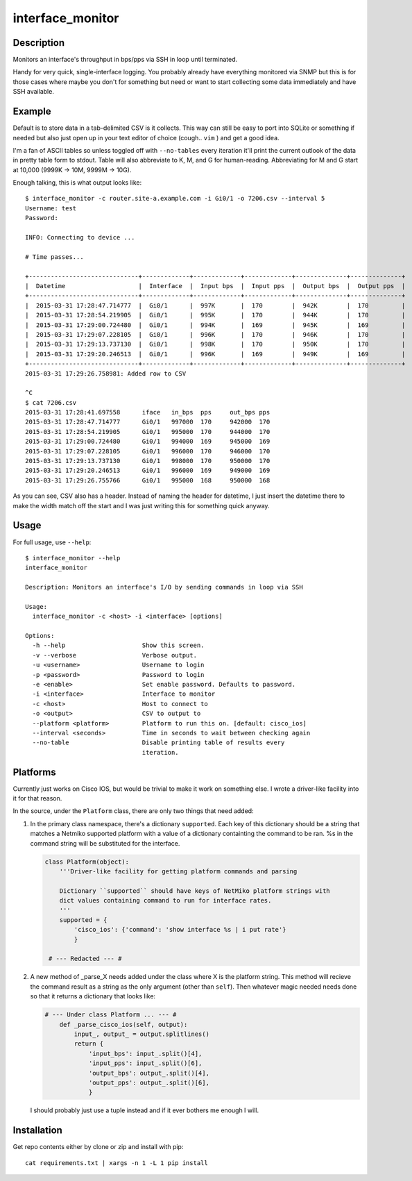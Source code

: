 interface_monitor
=================

Description
-----------

Monitors an interface's throughput in bps/pps via SSH in loop until terminated.

Handy for very quick, single-interface logging. You probably already have
everything monitored via SNMP but this is for those cases where maybe you don't
for something but need or want to start collecting some data immediately and
have SSH available.

Example
-------

Default is to store data in a tab-delimited CSV is it collects. This way can
still be easy to port into SQLite or something if needed but also just open up
in your text editor of choice (cough.. ``vim`` ) and get a good idea.

I'm a fan of ASCII tables so unless toggled off with ``--no-tables`` every
iteration it'll print the current outlook of the data in pretty table form to
stdout. Table will also abbreviate to K, M, and G for human-reading.
Abbreviating for M and G start at 10,000 (9999K -> 10M, 9999M -> 10G).

Enough talking, this is what output looks like::

    $ interface_monitor -c router.site-a.example.com -i Gi0/1 -o 7206.csv --interval 5
    Username: test
    Password: 

    INFO: Connecting to device ...

    # Time passes...

    +------------------------------+-------------+-------------+-------------+--------------+--------------+
    |  Datetime                    |  Interface  |  Input bps  |  Input pps  |  Output bps  |  Output pps  |
    +------------------------------+-------------+-------------+-------------+--------------+--------------+
    |  2015-03-31 17:28:47.714777  |  Gi0/1      |  997K       |  170        |  942K        |  170         |
    |  2015-03-31 17:28:54.219905  |  Gi0/1      |  995K       |  170        |  944K        |  170         |
    |  2015-03-31 17:29:00.724480  |  Gi0/1      |  994K       |  169        |  945K        |  169         |
    |  2015-03-31 17:29:07.228105  |  Gi0/1      |  996K       |  170        |  946K        |  170         |
    |  2015-03-31 17:29:13.737130  |  Gi0/1      |  998K       |  170        |  950K        |  170         |
    |  2015-03-31 17:29:20.246513  |  Gi0/1      |  996K       |  169        |  949K        |  169         |
    +------------------------------+-------------+-------------+-------------+--------------+--------------+
    2015-03-31 17:29:26.758981: Added row to CSV

    ^C
    $ cat 7206.csv
    2015-03-31 17:28:41.697558      iface   in_bps  pps     out_bps pps
    2015-03-31 17:28:47.714777      Gi0/1   997000  170     942000  170
    2015-03-31 17:28:54.219905      Gi0/1   995000  170     944000  170
    2015-03-31 17:29:00.724480      Gi0/1   994000  169     945000  169
    2015-03-31 17:29:07.228105      Gi0/1   996000  170     946000  170
    2015-03-31 17:29:13.737130      Gi0/1   998000  170     950000  170
    2015-03-31 17:29:20.246513      Gi0/1   996000  169     949000  169
    2015-03-31 17:29:26.755766      Gi0/1   995000  168     950000  168

As you can see, CSV also has a header. Instead of naming the header for
datetime, I just insert the datetime there to make the width match off the
start and I was just writing this for something quick anyway.

Usage
-----

For full usage, use ``--help``::

    $ interface_monitor --help
    interface_monitor

    Description: Monitors an interface's I/O by sending commands in loop via SSH

    Usage:
      interface_monitor -c <host> -i <interface> [options]

    Options:
      -h --help                     Show this screen.
      -v --verbose                  Verbose output.
      -u <username>                 Username to login
      -p <password>                 Password to login
      -e <enable>                   Set enable password. Defaults to password.
      -i <interface>                Interface to monitor
      -c <host>                     Host to connect to
      -o <output>                   CSV to output to
      --platform <platform>         Platform to run this on. [default: cisco_ios]
      --interval <seconds>          Time in seconds to wait between checking again
      --no-table                    Disable printing table of results every
                                    iteration.

Platforms
---------

Currently just works on Cisco IOS, but would be trivial to make it work on
something else. I wrote a driver-like facility into it for that reason.

In the source, under the ``Platform`` class, there are only two things that
need added:

1. In the primary class namespace, there's a dictionary ``supported``. Each key
   of this dictionary should be a string that matches a Netmiko supported 
   platform with a value of a dictionary containting the command to be ran. %s 
   in the command string will be substituted for the interface.

   .. code:: python

       class Platform(object):
           '''Driver-like facility for getting platform commands and parsing

           Dictionary ``supported`` should have keys of NetMiko platform strings with
           dict values containing command to run for interface rates.
           '''
           supported = {
               'cisco_ios': {'command': 'show interface %s | i put rate'}
               }

        # --- Redacted --- #

2. A new method of _parse_X needs added under the class where X is the platform
   string. This method will recieve the command result as a string as the only
   argument (other than ``self``). Then whatever magic needed needs done so
   that it returns a dictionary that looks like:

   .. code:: python

       # --- Under class Platform ... --- # 
           def _parse_cisco_ios(self, output):
               input_, output_ = output.splitlines()
               return {
                   'input_bps': input_.split()[4],
                   'input_pps': input_.split()[6],
                   'output_bps': output_.split()[4],
                   'output_pps': output_.split()[6],
                   }

   I should probably just use a tuple instead and if it ever bothers me enough I
   will.

Installation
------------

Get repo contents either by clone or zip and install with pip::

    cat requirements.txt | xargs -n 1 -L 1 pip install


